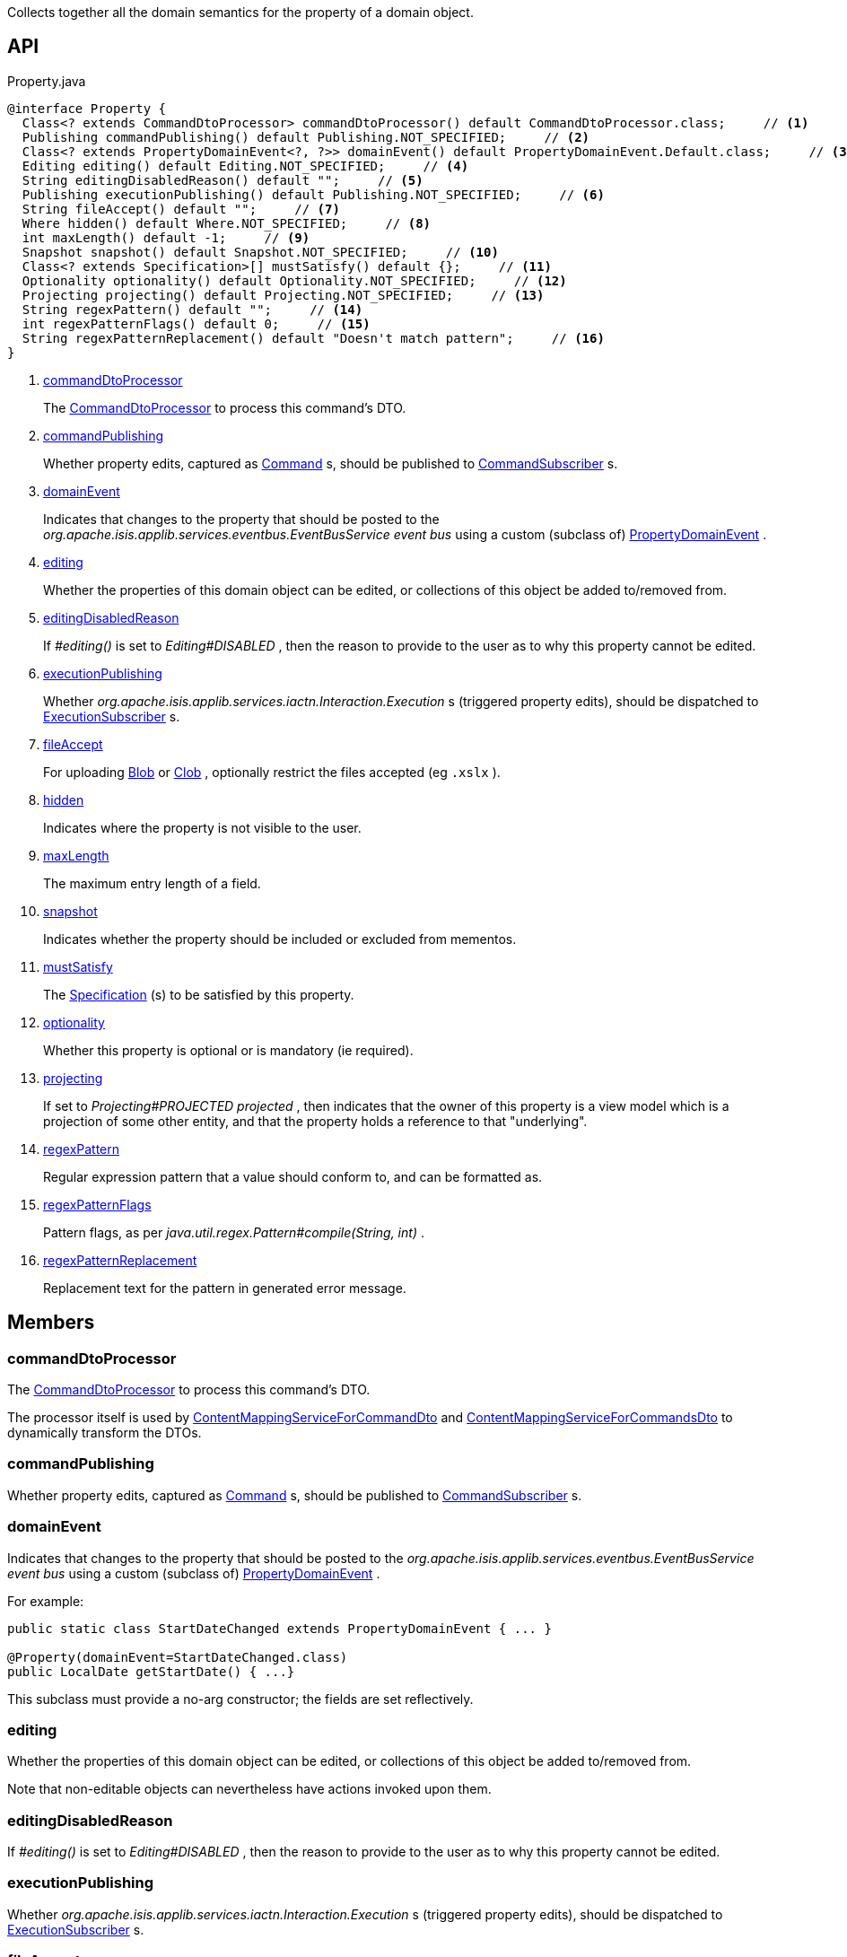 :Notice: Licensed to the Apache Software Foundation (ASF) under one or more contributor license agreements. See the NOTICE file distributed with this work for additional information regarding copyright ownership. The ASF licenses this file to you under the Apache License, Version 2.0 (the "License"); you may not use this file except in compliance with the License. You may obtain a copy of the License at. http://www.apache.org/licenses/LICENSE-2.0 . Unless required by applicable law or agreed to in writing, software distributed under the License is distributed on an "AS IS" BASIS, WITHOUT WARRANTIES OR  CONDITIONS OF ANY KIND, either express or implied. See the License for the specific language governing permissions and limitations under the License.

Collects together all the domain semantics for the property of a domain object.

== API

.Property.java
[source,java]
----
@interface Property {
  Class<? extends CommandDtoProcessor> commandDtoProcessor() default CommandDtoProcessor.class;     // <.>
  Publishing commandPublishing() default Publishing.NOT_SPECIFIED;     // <.>
  Class<? extends PropertyDomainEvent<?, ?>> domainEvent() default PropertyDomainEvent.Default.class;     // <.>
  Editing editing() default Editing.NOT_SPECIFIED;     // <.>
  String editingDisabledReason() default "";     // <.>
  Publishing executionPublishing() default Publishing.NOT_SPECIFIED;     // <.>
  String fileAccept() default "";     // <.>
  Where hidden() default Where.NOT_SPECIFIED;     // <.>
  int maxLength() default -1;     // <.>
  Snapshot snapshot() default Snapshot.NOT_SPECIFIED;     // <.>
  Class<? extends Specification>[] mustSatisfy() default {};     // <.>
  Optionality optionality() default Optionality.NOT_SPECIFIED;     // <.>
  Projecting projecting() default Projecting.NOT_SPECIFIED;     // <.>
  String regexPattern() default "";     // <.>
  int regexPatternFlags() default 0;     // <.>
  String regexPatternReplacement() default "Doesn't match pattern";     // <.>
}
----

<.> xref:#commandDtoProcessor[commandDtoProcessor]
+
--
The xref:system:generated:index/applib/services/commanddto/processor/CommandDtoProcessor.adoc[CommandDtoProcessor] to process this command's DTO.
--
<.> xref:#commandPublishing[commandPublishing]
+
--
Whether property edits, captured as xref:system:generated:index/applib/services/command/Command.adoc[Command] s, should be published to xref:system:generated:index/applib/services/publishing/spi/CommandSubscriber.adoc[CommandSubscriber] s.
--
<.> xref:#domainEvent[domainEvent]
+
--
Indicates that changes to the property that should be posted to the _org.apache.isis.applib.services.eventbus.EventBusService event bus_ using a custom (subclass of) xref:system:generated:index/applib/events/domain/PropertyDomainEvent.adoc[PropertyDomainEvent] .
--
<.> xref:#editing[editing]
+
--
Whether the properties of this domain object can be edited, or collections of this object be added to/removed from.
--
<.> xref:#editingDisabledReason[editingDisabledReason]
+
--
If _#editing()_ is set to _Editing#DISABLED_ , then the reason to provide to the user as to why this property cannot be edited.
--
<.> xref:#executionPublishing[executionPublishing]
+
--
Whether _org.apache.isis.applib.services.iactn.Interaction.Execution_ s (triggered property edits), should be dispatched to xref:system:generated:index/applib/services/publishing/spi/ExecutionSubscriber.adoc[ExecutionSubscriber] s.
--
<.> xref:#fileAccept[fileAccept]
+
--
For uploading xref:system:generated:index/applib/value/Blob.adoc[Blob] or xref:system:generated:index/applib/value/Clob.adoc[Clob] , optionally restrict the files accepted (eg `.xslx` ).
--
<.> xref:#hidden[hidden]
+
--
Indicates where the property is not visible to the user.
--
<.> xref:#maxLength[maxLength]
+
--
The maximum entry length of a field.
--
<.> xref:#snapshot[snapshot]
+
--
Indicates whether the property should be included or excluded from mementos.
--
<.> xref:#mustSatisfy[mustSatisfy]
+
--
The xref:system:generated:index/applib/spec/Specification.adoc[Specification] (s) to be satisfied by this property.
--
<.> xref:#optionality[optionality]
+
--
Whether this property is optional or is mandatory (ie required).
--
<.> xref:#projecting[projecting]
+
--
If set to _Projecting#PROJECTED projected_ , then indicates that the owner of this property is a view model which is a projection of some other entity, and that the property holds a reference to that "underlying".
--
<.> xref:#regexPattern[regexPattern]
+
--
Regular expression pattern that a value should conform to, and can be formatted as.
--
<.> xref:#regexPatternFlags[regexPatternFlags]
+
--
Pattern flags, as per _java.util.regex.Pattern#compile(String, int)_ .
--
<.> xref:#regexPatternReplacement[regexPatternReplacement]
+
--
Replacement text for the pattern in generated error message.
--

== Members

[#commandDtoProcessor]
=== commandDtoProcessor

The xref:system:generated:index/applib/services/commanddto/processor/CommandDtoProcessor.adoc[CommandDtoProcessor] to process this command's DTO.

The processor itself is used by xref:system:generated:index/applib/services/commanddto/conmap/ContentMappingServiceForCommandDto.adoc[ContentMappingServiceForCommandDto] and xref:system:generated:index/applib/services/commanddto/conmap/ContentMappingServiceForCommandsDto.adoc[ContentMappingServiceForCommandsDto] to dynamically transform the DTOs.

[#commandPublishing]
=== commandPublishing

Whether property edits, captured as xref:system:generated:index/applib/services/command/Command.adoc[Command] s, should be published to xref:system:generated:index/applib/services/publishing/spi/CommandSubscriber.adoc[CommandSubscriber] s.

[#domainEvent]
=== domainEvent

Indicates that changes to the property that should be posted to the _org.apache.isis.applib.services.eventbus.EventBusService event bus_ using a custom (subclass of) xref:system:generated:index/applib/events/domain/PropertyDomainEvent.adoc[PropertyDomainEvent] .

For example:

----

public static class StartDateChanged extends PropertyDomainEvent { ... }

@Property(domainEvent=StartDateChanged.class)
public LocalDate getStartDate() { ...}
----

This subclass must provide a no-arg constructor; the fields are set reflectively.

[#editing]
=== editing

Whether the properties of this domain object can be edited, or collections of this object be added to/removed from.

Note that non-editable objects can nevertheless have actions invoked upon them.

[#editingDisabledReason]
=== editingDisabledReason

If _#editing()_ is set to _Editing#DISABLED_ , then the reason to provide to the user as to why this property cannot be edited.

[#executionPublishing]
=== executionPublishing

Whether _org.apache.isis.applib.services.iactn.Interaction.Execution_ s (triggered property edits), should be dispatched to xref:system:generated:index/applib/services/publishing/spi/ExecutionSubscriber.adoc[ExecutionSubscriber] s.

[#fileAccept]
=== fileAccept

For uploading xref:system:generated:index/applib/value/Blob.adoc[Blob] or xref:system:generated:index/applib/value/Clob.adoc[Clob] , optionally restrict the files accepted (eg `.xslx` ).

The value should be of the form "file_extension|audio/*|video/*|image/*|media_type".

[#hidden]
=== hidden

Indicates where the property is not visible to the user.

[#maxLength]
=== maxLength

The maximum entry length of a field.

The default value ( `-1` ) indicates that no maxLength has been specified.

[#snapshot]
=== snapshot

Indicates whether the property should be included or excluded from mementos.

To ensure that the property is actually not persisted in the objectstore, also annotate with the JDO annotation `javax.jdo.annotations.NotPersistent` 

[#mustSatisfy]
=== mustSatisfy

The xref:system:generated:index/applib/spec/Specification.adoc[Specification] (s) to be satisfied by this property.

If more than one is provided, then all must be satisfied (in effect "AND"ed together).

[#optionality]
=== optionality

Whether this property is optional or is mandatory (ie required).

For properties the default value, _org.apache.isis.applib.annotation.Optionality#DEFAULT_ , usually means that the property is required unless it has been overridden by `javax.jdo.annotations.Column` with its `javax.jdo.annotations.Column#allowsNull()` attribute set to true.

[#projecting]
=== projecting

If set to _Projecting#PROJECTED projected_ , then indicates that the owner of this property is a view model which is a projection of some other entity, and that the property holds a reference to that "underlying".

This is used to automatically redirect any bookmarks to the view model (projection) to instead be directed at the underlying entity.

Only one such property should be marked as being a projection with a view model.

[#regexPattern]
=== regexPattern

Regular expression pattern that a value should conform to, and can be formatted as.

[#regexPatternFlags]
=== regexPatternFlags

Pattern flags, as per _java.util.regex.Pattern#compile(String, int)_ .

The default value, `0` , means that no flags have been specified.

[#regexPatternReplacement]
=== regexPatternReplacement

Replacement text for the pattern in generated error message.

